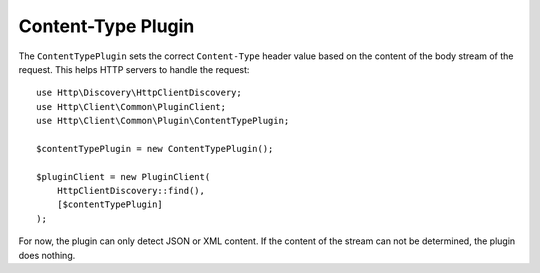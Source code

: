 Content-Type Plugin
===================

The ``ContentTypePlugin`` sets the correct ``Content-Type`` header value based on the content of the body stream of the
request. This helps HTTP servers to handle the request::

    use Http\Discovery\HttpClientDiscovery;
    use Http\Client\Common\PluginClient;
    use Http\Client\Common\Plugin\ContentTypePlugin;

    $contentTypePlugin = new ContentTypePlugin();

    $pluginClient = new PluginClient(
        HttpClientDiscovery::find(),
        [$contentTypePlugin]
    );

For now, the plugin can only detect JSON or XML content. If the content of the stream can not be determined, the plugin does nothing.